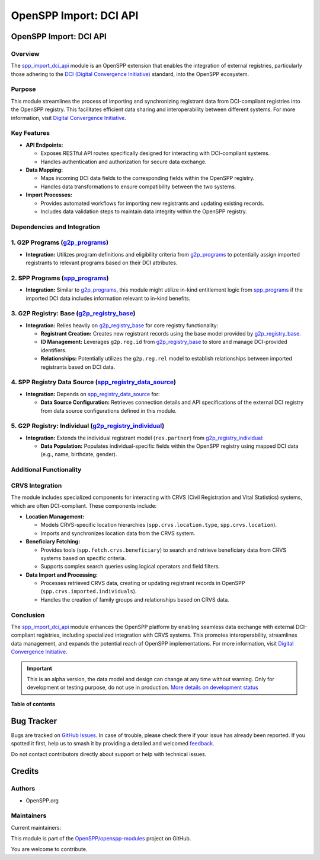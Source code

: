 =======================
OpenSPP Import: DCI API
=======================

.. 
   !!!!!!!!!!!!!!!!!!!!!!!!!!!!!!!!!!!!!!!!!!!!!!!!!!!!
   !! This file is generated by oca-gen-addon-readme !!
   !! changes will be overwritten.                   !!
   !!!!!!!!!!!!!!!!!!!!!!!!!!!!!!!!!!!!!!!!!!!!!!!!!!!!
   !! source digest: sha256:3d4aa9012b09df78e0f4edf389bffe90fdf50120fe4b413cdc59966702059672
   !!!!!!!!!!!!!!!!!!!!!!!!!!!!!!!!!!!!!!!!!!!!!!!!!!!!

.. |badge1| image:: https://img.shields.io/badge/maturity-Alpha-red.png
    :target: https://odoo-community.org/page/development-status
    :alt: Alpha
.. |badge2| image:: https://img.shields.io/badge/licence-LGPL--3-blue.png
    :target: http://www.gnu.org/licenses/lgpl-3.0-standalone.html
    :alt: License: LGPL-3
.. |badge3| image:: https://img.shields.io/badge/github-OpenSPP%2Fopenspp--modules-lightgray.png?logo=github
    :target: https://github.com/OpenSPP/openspp-modules/tree/17.0/spp_import_dci_api
    :alt: OpenSPP/openspp-modules

|badge1| |badge2| |badge3|

OpenSPP Import: DCI API
=======================

Overview
--------

The `spp_import_dci_api <spp_import_dci_api.md>`__ module is an OpenSPP
extension that enables the integration of external registries,
particularly those adhering to the `DCI (Digital Convergence
Initiative) <https://spdci.org/>`__ standard, into the OpenSPP
ecosystem.

Purpose
-------

This module streamlines the process of importing and synchronizing
registrant data from DCI-compliant registries into the OpenSPP registry.
This facilitates efficient data sharing and interoperability between
different systems. For more information, visit `Digital Convergence
Initiative <https://spdci.org/>`__.

Key Features
------------

-  **API Endpoints:**

   -  Exposes RESTful API routes specifically designed for interacting
      with DCI-compliant systems.
   -  Handles authentication and authorization for secure data exchange.

-  **Data Mapping:**

   -  Maps incoming DCI data fields to the corresponding fields within
      the OpenSPP registry.
   -  Handles data transformations to ensure compatibility between the
      two systems.

-  **Import Processes:**

   -  Provides automated workflows for importing new registrants and
      updating existing records.
   -  Includes data validation steps to maintain data integrity within
      the OpenSPP registry.

Dependencies and Integration
----------------------------

1. G2P Programs (`g2p_programs <g2p_programs.md>`__)
----------------------------------------------------

-  **Integration:** Utilizes program definitions and eligibility
   criteria from `g2p_programs <g2p_programs.md>`__ to potentially
   assign imported registrants to relevant programs based on their DCI
   attributes.

2. SPP Programs (`spp_programs <spp_programs.md>`__)
----------------------------------------------------

-  **Integration:** Similar to `g2p_programs <g2p_programs.md>`__, this
   module might utilize in-kind entitlement logic from
   `spp_programs <spp_programs.md>`__ if the imported DCI data includes
   information relevant to in-kind benefits.

3. G2P Registry: Base (`g2p_registry_base <g2p_registry_base.md>`__)
--------------------------------------------------------------------

-  **Integration:** Relies heavily on
   `g2p_registry_base <g2p_registry_base.md>`__ for core registry
   functionality:

   -  **Registrant Creation:** Creates new registrant records using the
      base model provided by
      `g2p_registry_base <g2p_registry_base.md>`__.
   -  **ID Management:** Leverages ``g2p.reg.id`` from
      `g2p_registry_base <g2p_registry_base.md>`__ to store and manage
      DCI-provided identifiers.
   -  **Relationships:** Potentially utilizes the ``g2p.reg.rel`` model
      to establish relationships between imported registrants based on
      DCI data.

4. SPP Registry Data Source (`spp_registry_data_source <spp_registry_data_source.md>`__)
----------------------------------------------------------------------------------------

-  **Integration:** Depends on
   `spp_registry_data_source <spp_registry_data_source.md>`__ for:

   -  **Data Source Configuration:** Retrieves connection details and
      API specifications of the external DCI registry from data source
      configurations defined in this module.

5. G2P Registry: Individual (`g2p_registry_individual <g2p_registry_individual.md>`__)
--------------------------------------------------------------------------------------

-  **Integration:** Extends the individual registrant model
   (``res.partner``) from
   `g2p_registry_individual <g2p_registry_individual.md>`__:

   -  **Data Population:** Populates individual-specific fields within
      the OpenSPP registry using mapped DCI data (e.g., name, birthdate,
      gender).

Additional Functionality
------------------------

CRVS Integration
----------------

The module includes specialized components for interacting with CRVS
(Civil Registration and Vital Statistics) systems, which are often
DCI-compliant. These components include:

-  **Location Management:**

   -  Models CRVS-specific location hierarchies
      (``spp.crvs.location.type``, ``spp.crvs.location``).
   -  Imports and synchronizes location data from the CRVS system.

-  **Beneficiary Fetching:**

   -  Provides tools (``spp.fetch.crvs.beneficiary``) to search and
      retrieve beneficiary data from CRVS systems based on specific
      criteria.
   -  Supports complex search queries using logical operators and field
      filters.

-  **Data Import and Processing:**

   -  Processes retrieved CRVS data, creating or updating registrant
      records in OpenSPP (``spp.crvs.imported.individuals``).
   -  Handles the creation of family groups and relationships based on
      CRVS data.

Conclusion
----------

The `spp_import_dci_api <spp_import_dci_api>`__ module enhances the
OpenSPP platform by enabling seamless data exchange with external
DCI-compliant registries, including specialized integration with CRVS
systems. This promotes interoperability, streamlines data management,
and expands the potential reach of OpenSPP implementations. For more
information, visit `Digital Convergence
Initiative <https://spdci.org/>`__.

.. IMPORTANT::
   This is an alpha version, the data model and design can change at any time without warning.
   Only for development or testing purpose, do not use in production.
   `More details on development status <https://odoo-community.org/page/development-status>`_

**Table of contents**

.. contents::
   :local:

Bug Tracker
===========

Bugs are tracked on `GitHub Issues <https://github.com/OpenSPP/openspp-modules/issues>`_.
In case of trouble, please check there if your issue has already been reported.
If you spotted it first, help us to smash it by providing a detailed and welcomed
`feedback <https://github.com/OpenSPP/openspp-modules/issues/new?body=module:%20spp_import_dci_api%0Aversion:%2017.0%0A%0A**Steps%20to%20reproduce**%0A-%20...%0A%0A**Current%20behavior**%0A%0A**Expected%20behavior**>`_.

Do not contact contributors directly about support or help with technical issues.

Credits
=======

Authors
-------

* OpenSPP.org

Maintainers
-----------

.. |maintainer-jeremi| image:: https://github.com/jeremi.png?size=40px
    :target: https://github.com/jeremi
    :alt: jeremi
.. |maintainer-gonzalesedwin1123| image:: https://github.com/gonzalesedwin1123.png?size=40px
    :target: https://github.com/gonzalesedwin1123
    :alt: gonzalesedwin1123
.. |maintainer-reichie020212| image:: https://github.com/reichie020212.png?size=40px
    :target: https://github.com/reichie020212
    :alt: reichie020212

Current maintainers:

|maintainer-jeremi| |maintainer-gonzalesedwin1123| |maintainer-reichie020212| 

This module is part of the `OpenSPP/openspp-modules <https://github.com/OpenSPP/openspp-modules/tree/17.0/spp_import_dci_api>`_ project on GitHub.

You are welcome to contribute.
